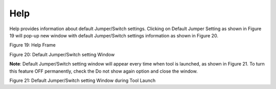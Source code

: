 Help
----

Help provides information about default Jumper/Switch settings. Clicking
on Default Jumper Setting as shown in Figure 19 will pop-up new window
with default Jumper/Switch settings information as shown in Figure 20.

|A screenshot of a computer Description automatically generated|

Figure 19: Help Frame

|A picture containing schematic Description automatically generated|

Figure 20: Default Jumper/Switch setting Window

**Note**: Default Jumper/Switch setting window will appear every time
when tool is launched, as shown in Figure 21. To turn this feature OFF
permanently, check the Do not show again option and close the window.

|A picture containing graphical user interface Description automatically
generated|

Figure 21: Default Jumper/Switch setting Window during Tool Launch

.. |A screenshot of a computer Description automatically generated| image:: media/image1.png
   :width: 7.48333in
   :height: 1.98264in
.. |A picture containing schematic Description automatically generated| image:: media/image2.png
   :width: 5.11811in
   :height: 7.88711in
.. |A picture containing graphical user interface Description automatically generated| image:: media/image3.png
   :width: 5.11811in
   :height: 7.94745in
